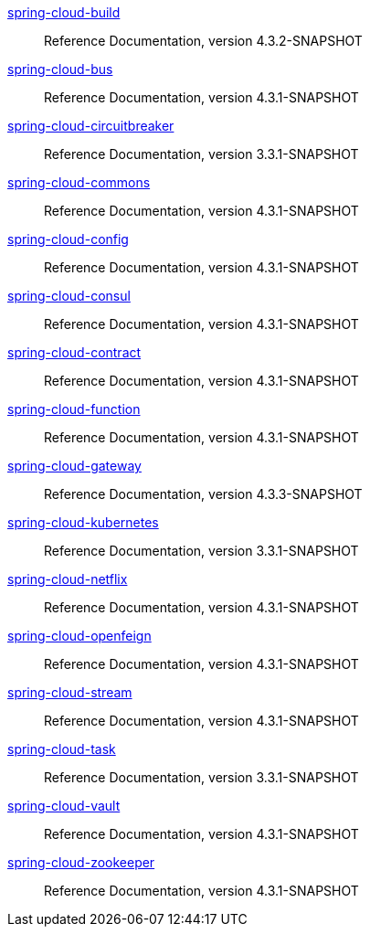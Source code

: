  https://docs.spring.io/spring-cloud-build/reference/4.3-SNAPSHOT/[spring-cloud-build] :: Reference Documentation, version 4.3.2-SNAPSHOT
 https://docs.spring.io/spring-cloud-bus/reference/4.3-SNAPSHOT/[spring-cloud-bus] :: Reference Documentation, version 4.3.1-SNAPSHOT
 https://docs.spring.io/spring-cloud-circuitbreaker/reference/3.3-SNAPSHOT/[spring-cloud-circuitbreaker] :: Reference Documentation, version 3.3.1-SNAPSHOT
 https://docs.spring.io/spring-cloud-commons/reference/4.3-SNAPSHOT/[spring-cloud-commons] :: Reference Documentation, version 4.3.1-SNAPSHOT
 https://docs.spring.io/spring-cloud-config/reference/4.3-SNAPSHOT/[spring-cloud-config] :: Reference Documentation, version 4.3.1-SNAPSHOT
 https://docs.spring.io/spring-cloud-consul/reference/4.3-SNAPSHOT/[spring-cloud-consul] :: Reference Documentation, version 4.3.1-SNAPSHOT
 https://docs.spring.io/spring-cloud-contract/reference/4.3-SNAPSHOT/[spring-cloud-contract] :: Reference Documentation, version 4.3.1-SNAPSHOT
 https://docs.spring.io/spring-cloud-function/reference/4.3-SNAPSHOT/[spring-cloud-function] :: Reference Documentation, version 4.3.1-SNAPSHOT
 https://docs.spring.io/spring-cloud-gateway/reference/4.3-SNAPSHOT/[spring-cloud-gateway] :: Reference Documentation, version 4.3.3-SNAPSHOT
 https://docs.spring.io/spring-cloud-kubernetes/reference/3.3-SNAPSHOT/[spring-cloud-kubernetes] :: Reference Documentation, version 3.3.1-SNAPSHOT
 https://docs.spring.io/spring-cloud-netflix/reference/4.3-SNAPSHOT/[spring-cloud-netflix] :: Reference Documentation, version 4.3.1-SNAPSHOT
 https://docs.spring.io/spring-cloud-openfeign/reference/4.3-SNAPSHOT/[spring-cloud-openfeign] :: Reference Documentation, version 4.3.1-SNAPSHOT
 https://docs.spring.io/spring-cloud-stream/reference/4.3-SNAPSHOT/[spring-cloud-stream] :: Reference Documentation, version 4.3.1-SNAPSHOT
 https://docs.spring.io/spring-cloud-task/reference/3.3-SNAPSHOT/[spring-cloud-task] :: Reference Documentation, version 3.3.1-SNAPSHOT
 https://docs.spring.io/spring-cloud-vault/reference/4.3-SNAPSHOT/[spring-cloud-vault] :: Reference Documentation, version 4.3.1-SNAPSHOT
 https://docs.spring.io/spring-cloud-zookeeper/reference/4.3-SNAPSHOT/[spring-cloud-zookeeper] :: Reference Documentation, version 4.3.1-SNAPSHOT


